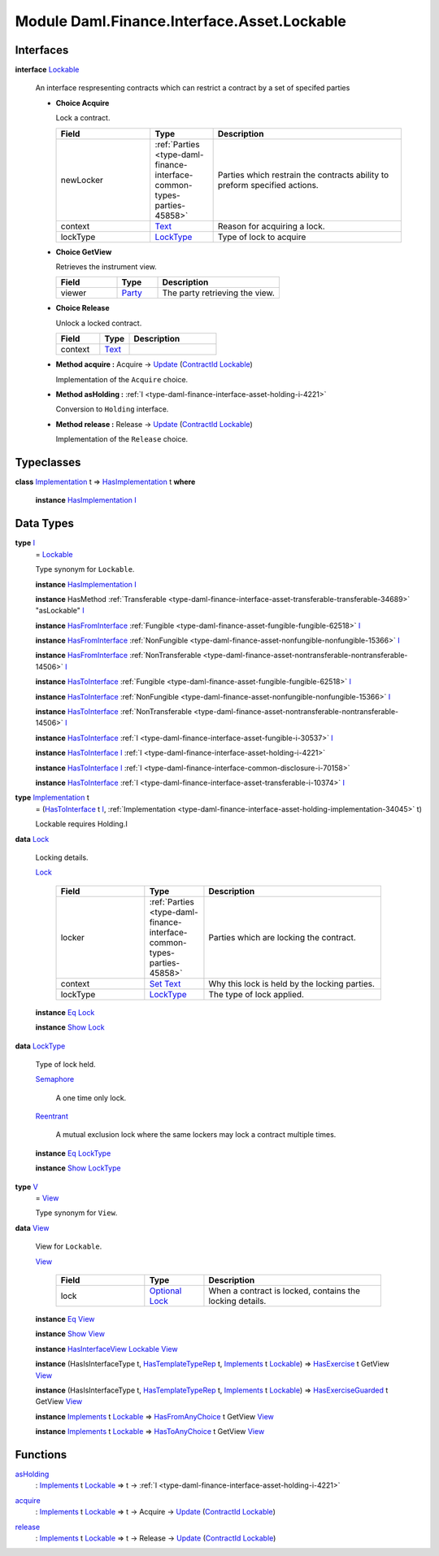 .. Copyright (c) 2022 Digital Asset (Switzerland) GmbH and/or its affiliates. All rights reserved.
.. SPDX-License-Identifier: Apache-2.0

.. _module-daml-finance-interface-asset-lockable-43602:

Module Daml.Finance.Interface.Asset.Lockable
============================================

Interfaces
----------

.. _type-daml-finance-interface-asset-lockable-lockable-65857:

**interface** `Lockable <type-daml-finance-interface-asset-lockable-lockable-65857_>`_

  An interface respresenting contracts which can restrict a contract by a set of specifed parties
  
  + **Choice Acquire**
    
    Lock a contract\.
    
    .. list-table::
       :widths: 15 10 30
       :header-rows: 1
    
       * - Field
         - Type
         - Description
       * - newLocker
         - :ref:`Parties <type-daml-finance-interface-common-types-parties-45858>`
         - Parties which restrain the contracts ability to preform specified actions\.
       * - context
         - `Text <https://docs.daml.com/daml/stdlib/Prelude.html#type-ghc-types-text-51952>`_
         - Reason for acquiring a lock\.
       * - lockType
         - `LockType <type-daml-finance-interface-asset-lockable-locktype-81669_>`_
         - Type of lock to acquire
  
  + **Choice GetView**
    
    Retrieves the instrument view\.
    
    .. list-table::
       :widths: 15 10 30
       :header-rows: 1
    
       * - Field
         - Type
         - Description
       * - viewer
         - `Party <https://docs.daml.com/daml/stdlib/Prelude.html#type-da-internal-lf-party-57932>`_
         - The party retrieving the view\.
  
  + **Choice Release**
    
    Unlock a locked contract\.
    
    .. list-table::
       :widths: 15 10 30
       :header-rows: 1
    
       * - Field
         - Type
         - Description
       * - context
         - `Text <https://docs.daml.com/daml/stdlib/Prelude.html#type-ghc-types-text-51952>`_
         - 
  
  + **Method acquire \:** Acquire \-\> `Update <https://docs.daml.com/daml/stdlib/Prelude.html#type-da-internal-lf-update-68072>`_ (`ContractId <https://docs.daml.com/daml/stdlib/Prelude.html#type-da-internal-lf-contractid-95282>`_ `Lockable <type-daml-finance-interface-asset-lockable-lockable-65857_>`_)
    
    Implementation of the ``Acquire`` choice\.
  
  + **Method asHolding \:** :ref:`I <type-daml-finance-interface-asset-holding-i-4221>`
    
    Conversion to ``Holding`` interface\.
  
  + **Method release \:** Release \-\> `Update <https://docs.daml.com/daml/stdlib/Prelude.html#type-da-internal-lf-update-68072>`_ (`ContractId <https://docs.daml.com/daml/stdlib/Prelude.html#type-da-internal-lf-contractid-95282>`_ `Lockable <type-daml-finance-interface-asset-lockable-lockable-65857_>`_)
    
    Implementation of the ``Release`` choice\.

Typeclasses
-----------

.. _class-daml-finance-interface-asset-lockable-hasimplementation-62224:

**class** `Implementation <type-daml-finance-interface-asset-lockable-implementation-3140_>`_ t \=\> `HasImplementation <class-daml-finance-interface-asset-lockable-hasimplementation-62224_>`_ t **where**

  **instance** `HasImplementation <class-daml-finance-interface-asset-lockable-hasimplementation-62224_>`_ `I <type-daml-finance-interface-asset-lockable-i-23182_>`_

Data Types
----------

.. _type-daml-finance-interface-asset-lockable-i-23182:

**type** `I <type-daml-finance-interface-asset-lockable-i-23182_>`_
  \= `Lockable <type-daml-finance-interface-asset-lockable-lockable-65857_>`_
  
  Type synonym for ``Lockable``\.
  
  **instance** `HasImplementation <class-daml-finance-interface-asset-lockable-hasimplementation-62224_>`_ `I <type-daml-finance-interface-asset-lockable-i-23182_>`_
  
  **instance** HasMethod :ref:`Transferable <type-daml-finance-interface-asset-transferable-transferable-34689>` \"asLockable\" `I <type-daml-finance-interface-asset-lockable-i-23182_>`_
  
  **instance** `HasFromInterface <https://docs.daml.com/daml/stdlib/Prelude.html#class-da-internal-interface-hasfrominterface-43863>`_ :ref:`Fungible <type-daml-finance-asset-fungible-fungible-62518>` `I <type-daml-finance-interface-asset-lockable-i-23182_>`_
  
  **instance** `HasFromInterface <https://docs.daml.com/daml/stdlib/Prelude.html#class-da-internal-interface-hasfrominterface-43863>`_ :ref:`NonFungible <type-daml-finance-asset-nonfungible-nonfungible-15366>` `I <type-daml-finance-interface-asset-lockable-i-23182_>`_
  
  **instance** `HasFromInterface <https://docs.daml.com/daml/stdlib/Prelude.html#class-da-internal-interface-hasfrominterface-43863>`_ :ref:`NonTransferable <type-daml-finance-asset-nontransferable-nontransferable-14506>` `I <type-daml-finance-interface-asset-lockable-i-23182_>`_
  
  **instance** `HasToInterface <https://docs.daml.com/daml/stdlib/Prelude.html#class-da-internal-interface-hastointerface-68104>`_ :ref:`Fungible <type-daml-finance-asset-fungible-fungible-62518>` `I <type-daml-finance-interface-asset-lockable-i-23182_>`_
  
  **instance** `HasToInterface <https://docs.daml.com/daml/stdlib/Prelude.html#class-da-internal-interface-hastointerface-68104>`_ :ref:`NonFungible <type-daml-finance-asset-nonfungible-nonfungible-15366>` `I <type-daml-finance-interface-asset-lockable-i-23182_>`_
  
  **instance** `HasToInterface <https://docs.daml.com/daml/stdlib/Prelude.html#class-da-internal-interface-hastointerface-68104>`_ :ref:`NonTransferable <type-daml-finance-asset-nontransferable-nontransferable-14506>` `I <type-daml-finance-interface-asset-lockable-i-23182_>`_
  
  **instance** `HasToInterface <https://docs.daml.com/daml/stdlib/Prelude.html#class-da-internal-interface-hastointerface-68104>`_ :ref:`I <type-daml-finance-interface-asset-fungible-i-30537>` `I <type-daml-finance-interface-asset-lockable-i-23182_>`_
  
  **instance** `HasToInterface <https://docs.daml.com/daml/stdlib/Prelude.html#class-da-internal-interface-hastointerface-68104>`_ `I <type-daml-finance-interface-asset-lockable-i-23182_>`_ :ref:`I <type-daml-finance-interface-asset-holding-i-4221>`
  
  **instance** `HasToInterface <https://docs.daml.com/daml/stdlib/Prelude.html#class-da-internal-interface-hastointerface-68104>`_ `I <type-daml-finance-interface-asset-lockable-i-23182_>`_ :ref:`I <type-daml-finance-interface-common-disclosure-i-70158>`
  
  **instance** `HasToInterface <https://docs.daml.com/daml/stdlib/Prelude.html#class-da-internal-interface-hastointerface-68104>`_ :ref:`I <type-daml-finance-interface-asset-transferable-i-10374>` `I <type-daml-finance-interface-asset-lockable-i-23182_>`_

.. _type-daml-finance-interface-asset-lockable-implementation-3140:

**type** `Implementation <type-daml-finance-interface-asset-lockable-implementation-3140_>`_ t
  \= (`HasToInterface <https://docs.daml.com/daml/stdlib/Prelude.html#class-da-internal-interface-hastointerface-68104>`_ t `I <type-daml-finance-interface-asset-lockable-i-23182_>`_, :ref:`Implementation <type-daml-finance-interface-asset-holding-implementation-34045>` t)
  
  Lockable requires Holding\.I

.. _type-daml-finance-interface-asset-lockable-lock-27785:

**data** `Lock <type-daml-finance-interface-asset-lockable-lock-27785_>`_

  Locking details\.
  
  .. _constr-daml-finance-interface-asset-lockable-lock-5616:
  
  `Lock <constr-daml-finance-interface-asset-lockable-lock-5616_>`_
  
    .. list-table::
       :widths: 15 10 30
       :header-rows: 1
    
       * - Field
         - Type
         - Description
       * - locker
         - :ref:`Parties <type-daml-finance-interface-common-types-parties-45858>`
         - Parties which are locking the contract\.
       * - context
         - `Set <https://docs.daml.com/daml/stdlib/DA-Set.html#type-da-set-types-set-90436>`_ `Text <https://docs.daml.com/daml/stdlib/Prelude.html#type-ghc-types-text-51952>`_
         - Why this lock is held by the locking parties\.
       * - lockType
         - `LockType <type-daml-finance-interface-asset-lockable-locktype-81669_>`_
         - The type of lock applied\.
  
  **instance** `Eq <https://docs.daml.com/daml/stdlib/Prelude.html#class-ghc-classes-eq-22713>`_ `Lock <type-daml-finance-interface-asset-lockable-lock-27785_>`_
  
  **instance** `Show <https://docs.daml.com/daml/stdlib/Prelude.html#class-ghc-show-show-65360>`_ `Lock <type-daml-finance-interface-asset-lockable-lock-27785_>`_

.. _type-daml-finance-interface-asset-lockable-locktype-81669:

**data** `LockType <type-daml-finance-interface-asset-lockable-locktype-81669_>`_

  Type of lock held\.
  
  .. _constr-daml-finance-interface-asset-lockable-semaphore-55910:
  
  `Semaphore <constr-daml-finance-interface-asset-lockable-semaphore-55910_>`_
  
    A one time only lock\.
  
  .. _constr-daml-finance-interface-asset-lockable-reentrant-74803:
  
  `Reentrant <constr-daml-finance-interface-asset-lockable-reentrant-74803_>`_
  
    A mutual exclusion lock where the same lockers may lock a contract multiple times\.
  
  **instance** `Eq <https://docs.daml.com/daml/stdlib/Prelude.html#class-ghc-classes-eq-22713>`_ `LockType <type-daml-finance-interface-asset-lockable-locktype-81669_>`_
  
  **instance** `Show <https://docs.daml.com/daml/stdlib/Prelude.html#class-ghc-show-show-65360>`_ `LockType <type-daml-finance-interface-asset-lockable-locktype-81669_>`_

.. _type-daml-finance-interface-asset-lockable-v-47049:

**type** `V <type-daml-finance-interface-asset-lockable-v-47049_>`_
  \= `View <type-daml-finance-interface-asset-lockable-view-19295_>`_
  
  Type synonym for ``View``\.

.. _type-daml-finance-interface-asset-lockable-view-19295:

**data** `View <type-daml-finance-interface-asset-lockable-view-19295_>`_

  View for ``Lockable``\.
  
  .. _constr-daml-finance-interface-asset-lockable-view-69022:
  
  `View <constr-daml-finance-interface-asset-lockable-view-69022_>`_
  
    .. list-table::
       :widths: 15 10 30
       :header-rows: 1
    
       * - Field
         - Type
         - Description
       * - lock
         - `Optional <https://docs.daml.com/daml/stdlib/Prelude.html#type-da-internal-prelude-optional-37153>`_ `Lock <type-daml-finance-interface-asset-lockable-lock-27785_>`_
         - When a contract is locked, contains the locking details\.
  
  **instance** `Eq <https://docs.daml.com/daml/stdlib/Prelude.html#class-ghc-classes-eq-22713>`_ `View <type-daml-finance-interface-asset-lockable-view-19295_>`_
  
  **instance** `Show <https://docs.daml.com/daml/stdlib/Prelude.html#class-ghc-show-show-65360>`_ `View <type-daml-finance-interface-asset-lockable-view-19295_>`_
  
  **instance** `HasInterfaceView <https://docs.daml.com/daml/stdlib/Prelude.html#class-da-internal-interface-hasinterfaceview-4492>`_ `Lockable <type-daml-finance-interface-asset-lockable-lockable-65857_>`_ `View <type-daml-finance-interface-asset-lockable-view-19295_>`_
  
  **instance** (HasIsInterfaceType t, `HasTemplateTypeRep <https://docs.daml.com/daml/stdlib/Prelude.html#class-da-internal-template-functions-hastemplatetyperep-24134>`_ t, `Implements <https://docs.daml.com/daml/stdlib/Prelude.html#type-da-internal-interface-implements-92077>`_ t `Lockable <type-daml-finance-interface-asset-lockable-lockable-65857_>`_) \=\> `HasExercise <https://docs.daml.com/daml/stdlib/Prelude.html#class-da-internal-template-functions-hasexercise-70422>`_ t GetView `View <type-daml-finance-interface-asset-lockable-view-19295_>`_
  
  **instance** (HasIsInterfaceType t, `HasTemplateTypeRep <https://docs.daml.com/daml/stdlib/Prelude.html#class-da-internal-template-functions-hastemplatetyperep-24134>`_ t, `Implements <https://docs.daml.com/daml/stdlib/Prelude.html#type-da-internal-interface-implements-92077>`_ t `Lockable <type-daml-finance-interface-asset-lockable-lockable-65857_>`_) \=\> `HasExerciseGuarded <https://docs.daml.com/daml/stdlib/Prelude.html#class-da-internal-template-functions-hasexerciseguarded-97843>`_ t GetView `View <type-daml-finance-interface-asset-lockable-view-19295_>`_
  
  **instance** `Implements <https://docs.daml.com/daml/stdlib/Prelude.html#type-da-internal-interface-implements-92077>`_ t `Lockable <type-daml-finance-interface-asset-lockable-lockable-65857_>`_ \=\> `HasFromAnyChoice <https://docs.daml.com/daml/stdlib/Prelude.html#class-da-internal-template-functions-hasfromanychoice-81184>`_ t GetView `View <type-daml-finance-interface-asset-lockable-view-19295_>`_
  
  **instance** `Implements <https://docs.daml.com/daml/stdlib/Prelude.html#type-da-internal-interface-implements-92077>`_ t `Lockable <type-daml-finance-interface-asset-lockable-lockable-65857_>`_ \=\> `HasToAnyChoice <https://docs.daml.com/daml/stdlib/Prelude.html#class-da-internal-template-functions-hastoanychoice-82571>`_ t GetView `View <type-daml-finance-interface-asset-lockable-view-19295_>`_

Functions
---------

.. _function-daml-finance-interface-asset-lockable-asholding-50506:

`asHolding <function-daml-finance-interface-asset-lockable-asholding-50506_>`_
  \: `Implements <https://docs.daml.com/daml/stdlib/Prelude.html#type-da-internal-interface-implements-92077>`_ t `Lockable <type-daml-finance-interface-asset-lockable-lockable-65857_>`_ \=\> t \-\> :ref:`I <type-daml-finance-interface-asset-holding-i-4221>`

.. _function-daml-finance-interface-asset-lockable-acquire-66725:

`acquire <function-daml-finance-interface-asset-lockable-acquire-66725_>`_
  \: `Implements <https://docs.daml.com/daml/stdlib/Prelude.html#type-da-internal-interface-implements-92077>`_ t `Lockable <type-daml-finance-interface-asset-lockable-lockable-65857_>`_ \=\> t \-\> Acquire \-\> `Update <https://docs.daml.com/daml/stdlib/Prelude.html#type-da-internal-lf-update-68072>`_ (`ContractId <https://docs.daml.com/daml/stdlib/Prelude.html#type-da-internal-lf-contractid-95282>`_ `Lockable <type-daml-finance-interface-asset-lockable-lockable-65857_>`_)

.. _function-daml-finance-interface-asset-lockable-release-73338:

`release <function-daml-finance-interface-asset-lockable-release-73338_>`_
  \: `Implements <https://docs.daml.com/daml/stdlib/Prelude.html#type-da-internal-interface-implements-92077>`_ t `Lockable <type-daml-finance-interface-asset-lockable-lockable-65857_>`_ \=\> t \-\> Release \-\> `Update <https://docs.daml.com/daml/stdlib/Prelude.html#type-da-internal-lf-update-68072>`_ (`ContractId <https://docs.daml.com/daml/stdlib/Prelude.html#type-da-internal-lf-contractid-95282>`_ `Lockable <type-daml-finance-interface-asset-lockable-lockable-65857_>`_)
